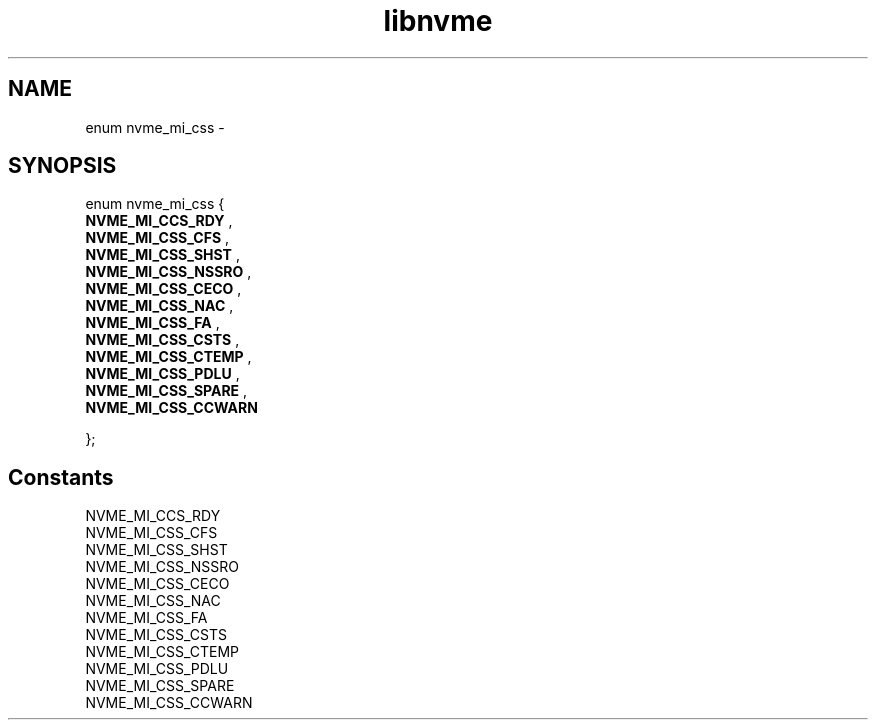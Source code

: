 .TH "libnvme" 9 "enum nvme_mi_css" "February 2022" "API Manual" LINUX
.SH NAME
enum nvme_mi_css \- 
.SH SYNOPSIS
enum nvme_mi_css {
.br
.BI "    NVME_MI_CCS_RDY"
, 
.br
.br
.BI "    NVME_MI_CSS_CFS"
, 
.br
.br
.BI "    NVME_MI_CSS_SHST"
, 
.br
.br
.BI "    NVME_MI_CSS_NSSRO"
, 
.br
.br
.BI "    NVME_MI_CSS_CECO"
, 
.br
.br
.BI "    NVME_MI_CSS_NAC"
, 
.br
.br
.BI "    NVME_MI_CSS_FA"
, 
.br
.br
.BI "    NVME_MI_CSS_CSTS"
, 
.br
.br
.BI "    NVME_MI_CSS_CTEMP"
, 
.br
.br
.BI "    NVME_MI_CSS_PDLU"
, 
.br
.br
.BI "    NVME_MI_CSS_SPARE"
, 
.br
.br
.BI "    NVME_MI_CSS_CCWARN"

};
.SH Constants
.IP "NVME_MI_CCS_RDY" 12
.IP "NVME_MI_CSS_CFS" 12
.IP "NVME_MI_CSS_SHST" 12
.IP "NVME_MI_CSS_NSSRO" 12
.IP "NVME_MI_CSS_CECO" 12
.IP "NVME_MI_CSS_NAC" 12
.IP "NVME_MI_CSS_FA" 12
.IP "NVME_MI_CSS_CSTS" 12
.IP "NVME_MI_CSS_CTEMP" 12
.IP "NVME_MI_CSS_PDLU" 12
.IP "NVME_MI_CSS_SPARE" 12
.IP "NVME_MI_CSS_CCWARN" 12
